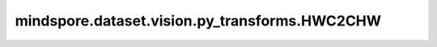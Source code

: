 mindspore.dataset.vision.py_transforms.HWC2CHW
==============================================

.. py:class:: mindspore.dataset.vision.py_transforms.HWC2CHW

    将输入的(H, W, C)形状numpy.ndarray图像转换为(C, H, W)形状。

    **异常：**

    - **TypeError** - 当输入图像的类型不为 :class:`numpy.ndarray` 。
    - **TypeError** - 当输入图像的维度不为3。
